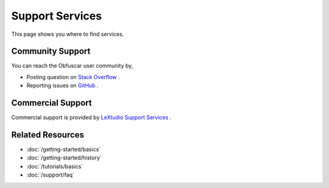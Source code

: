 Support Services
================

This page shows you where to find services.

Community Support
-----------------
You can reach the Obfuscar user community by,

* Posting question on `Stack Overflow <https://stackoverflow.com/questions/tagged/obfuscar>`_ .
* Reporting issues on `GitHub <https://github.com/obfuscar/obfuscar/issues>`_ .

Commercial Support
------------------
Commercial support is provided by `LeXtudio Support Services <https://support.lextudio.com>`_ .

Related Resources
-----------------

- :doc:`/getting-started/basics`
- :doc:`/getting-started/history`
- :doc:`/tutorials/basics`
- :doc:`/support/faq`
